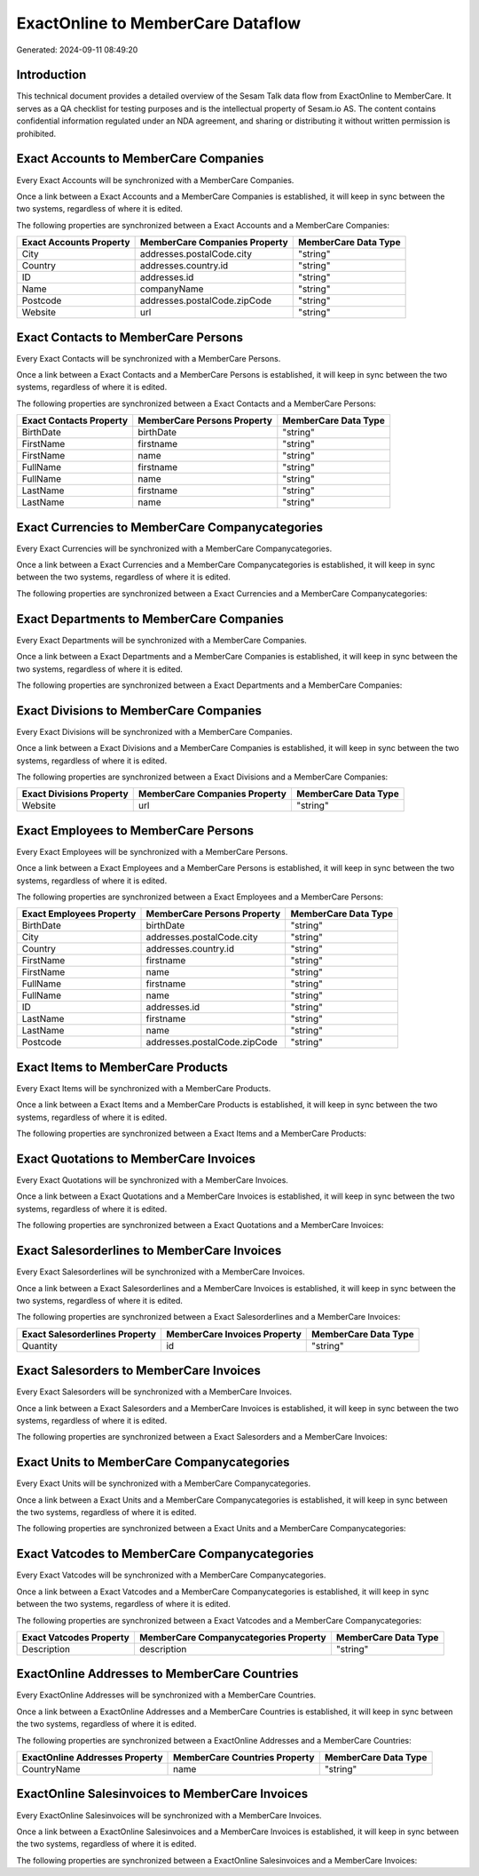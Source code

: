 ==================================
ExactOnline to MemberCare Dataflow
==================================

Generated: 2024-09-11 08:49:20

Introduction
------------

This technical document provides a detailed overview of the Sesam Talk data flow from ExactOnline to MemberCare. It serves as a QA checklist for testing purposes and is the intellectual property of Sesam.io AS. The content contains confidential information regulated under an NDA agreement, and sharing or distributing it without written permission is prohibited.

Exact Accounts to MemberCare Companies
--------------------------------------
Every Exact Accounts will be synchronized with a MemberCare Companies.

Once a link between a Exact Accounts and a MemberCare Companies is established, it will keep in sync between the two systems, regardless of where it is edited.

The following properties are synchronized between a Exact Accounts and a MemberCare Companies:

.. list-table::
   :header-rows: 1

   * - Exact Accounts Property
     - MemberCare Companies Property
     - MemberCare Data Type
   * - City
     - addresses.postalCode.city
     - "string"
   * - Country
     - addresses.country.id
     - "string"
   * - ID
     - addresses.id
     - "string"
   * - Name
     - companyName
     - "string"
   * - Postcode
     - addresses.postalCode.zipCode
     - "string"
   * - Website
     - url
     - "string"


Exact Contacts to MemberCare Persons
------------------------------------
Every Exact Contacts will be synchronized with a MemberCare Persons.

Once a link between a Exact Contacts and a MemberCare Persons is established, it will keep in sync between the two systems, regardless of where it is edited.

The following properties are synchronized between a Exact Contacts and a MemberCare Persons:

.. list-table::
   :header-rows: 1

   * - Exact Contacts Property
     - MemberCare Persons Property
     - MemberCare Data Type
   * - BirthDate
     - birthDate
     - "string"
   * - FirstName
     - firstname
     - "string"
   * - FirstName
     - name
     - "string"
   * - FullName
     - firstname
     - "string"
   * - FullName
     - name
     - "string"
   * - LastName
     - firstname
     - "string"
   * - LastName
     - name
     - "string"


Exact Currencies to MemberCare Companycategories
------------------------------------------------
Every Exact Currencies will be synchronized with a MemberCare Companycategories.

Once a link between a Exact Currencies and a MemberCare Companycategories is established, it will keep in sync between the two systems, regardless of where it is edited.

The following properties are synchronized between a Exact Currencies and a MemberCare Companycategories:

.. list-table::
   :header-rows: 1

   * - Exact Currencies Property
     - MemberCare Companycategories Property
     - MemberCare Data Type


Exact Departments to MemberCare Companies
-----------------------------------------
Every Exact Departments will be synchronized with a MemberCare Companies.

Once a link between a Exact Departments and a MemberCare Companies is established, it will keep in sync between the two systems, regardless of where it is edited.

The following properties are synchronized between a Exact Departments and a MemberCare Companies:

.. list-table::
   :header-rows: 1

   * - Exact Departments Property
     - MemberCare Companies Property
     - MemberCare Data Type


Exact Divisions to MemberCare Companies
---------------------------------------
Every Exact Divisions will be synchronized with a MemberCare Companies.

Once a link between a Exact Divisions and a MemberCare Companies is established, it will keep in sync between the two systems, regardless of where it is edited.

The following properties are synchronized between a Exact Divisions and a MemberCare Companies:

.. list-table::
   :header-rows: 1

   * - Exact Divisions Property
     - MemberCare Companies Property
     - MemberCare Data Type
   * - Website
     - url
     - "string"


Exact Employees to MemberCare Persons
-------------------------------------
Every Exact Employees will be synchronized with a MemberCare Persons.

Once a link between a Exact Employees and a MemberCare Persons is established, it will keep in sync between the two systems, regardless of where it is edited.

The following properties are synchronized between a Exact Employees and a MemberCare Persons:

.. list-table::
   :header-rows: 1

   * - Exact Employees Property
     - MemberCare Persons Property
     - MemberCare Data Type
   * - BirthDate
     - birthDate
     - "string"
   * - City
     - addresses.postalCode.city
     - "string"
   * - Country
     - addresses.country.id
     - "string"
   * - FirstName
     - firstname
     - "string"
   * - FirstName
     - name
     - "string"
   * - FullName
     - firstname
     - "string"
   * - FullName
     - name
     - "string"
   * - ID
     - addresses.id
     - "string"
   * - LastName
     - firstname
     - "string"
   * - LastName
     - name
     - "string"
   * - Postcode
     - addresses.postalCode.zipCode
     - "string"


Exact Items to MemberCare Products
----------------------------------
Every Exact Items will be synchronized with a MemberCare Products.

Once a link between a Exact Items and a MemberCare Products is established, it will keep in sync between the two systems, regardless of where it is edited.

The following properties are synchronized between a Exact Items and a MemberCare Products:

.. list-table::
   :header-rows: 1

   * - Exact Items Property
     - MemberCare Products Property
     - MemberCare Data Type


Exact Quotations to MemberCare Invoices
---------------------------------------
Every Exact Quotations will be synchronized with a MemberCare Invoices.

Once a link between a Exact Quotations and a MemberCare Invoices is established, it will keep in sync between the two systems, regardless of where it is edited.

The following properties are synchronized between a Exact Quotations and a MemberCare Invoices:

.. list-table::
   :header-rows: 1

   * - Exact Quotations Property
     - MemberCare Invoices Property
     - MemberCare Data Type


Exact Salesorderlines to MemberCare Invoices
--------------------------------------------
Every Exact Salesorderlines will be synchronized with a MemberCare Invoices.

Once a link between a Exact Salesorderlines and a MemberCare Invoices is established, it will keep in sync between the two systems, regardless of where it is edited.

The following properties are synchronized between a Exact Salesorderlines and a MemberCare Invoices:

.. list-table::
   :header-rows: 1

   * - Exact Salesorderlines Property
     - MemberCare Invoices Property
     - MemberCare Data Type
   * - Quantity
     - id
     - "string"


Exact Salesorders to MemberCare Invoices
----------------------------------------
Every Exact Salesorders will be synchronized with a MemberCare Invoices.

Once a link between a Exact Salesorders and a MemberCare Invoices is established, it will keep in sync between the two systems, regardless of where it is edited.

The following properties are synchronized between a Exact Salesorders and a MemberCare Invoices:

.. list-table::
   :header-rows: 1

   * - Exact Salesorders Property
     - MemberCare Invoices Property
     - MemberCare Data Type


Exact Units to MemberCare Companycategories
-------------------------------------------
Every Exact Units will be synchronized with a MemberCare Companycategories.

Once a link between a Exact Units and a MemberCare Companycategories is established, it will keep in sync between the two systems, regardless of where it is edited.

The following properties are synchronized between a Exact Units and a MemberCare Companycategories:

.. list-table::
   :header-rows: 1

   * - Exact Units Property
     - MemberCare Companycategories Property
     - MemberCare Data Type


Exact Vatcodes to MemberCare Companycategories
----------------------------------------------
Every Exact Vatcodes will be synchronized with a MemberCare Companycategories.

Once a link between a Exact Vatcodes and a MemberCare Companycategories is established, it will keep in sync between the two systems, regardless of where it is edited.

The following properties are synchronized between a Exact Vatcodes and a MemberCare Companycategories:

.. list-table::
   :header-rows: 1

   * - Exact Vatcodes Property
     - MemberCare Companycategories Property
     - MemberCare Data Type
   * - Description
     - description
     - "string"


ExactOnline Addresses to MemberCare Countries
---------------------------------------------
Every ExactOnline Addresses will be synchronized with a MemberCare Countries.

Once a link between a ExactOnline Addresses and a MemberCare Countries is established, it will keep in sync between the two systems, regardless of where it is edited.

The following properties are synchronized between a ExactOnline Addresses and a MemberCare Countries:

.. list-table::
   :header-rows: 1

   * - ExactOnline Addresses Property
     - MemberCare Countries Property
     - MemberCare Data Type
   * - CountryName
     - name
     - "string"


ExactOnline Salesinvoices to MemberCare Invoices
------------------------------------------------
Every ExactOnline Salesinvoices will be synchronized with a MemberCare Invoices.

Once a link between a ExactOnline Salesinvoices and a MemberCare Invoices is established, it will keep in sync between the two systems, regardless of where it is edited.

The following properties are synchronized between a ExactOnline Salesinvoices and a MemberCare Invoices:

.. list-table::
   :header-rows: 1

   * - ExactOnline Salesinvoices Property
     - MemberCare Invoices Property
     - MemberCare Data Type

